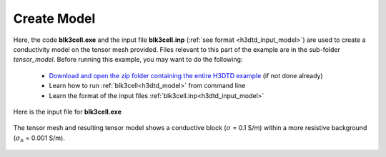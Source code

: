 .. _example_model_galvanic:

Create Model
============

Here, the code **blk3cell.exe** and the input file **blk3cell.inp** (:ref:`see format <h3dtd_input_model>`) are used to create a conductivity model on the tensor mesh provided. Files relevant to this part of the example are in the sub-folder *tensor_model*. Before running this example, you may want to do the following:

	- `Download and open the zip folder containing the entire H3DTD example <https://github.com/ubcgif/h3dtd/raw/h3dtd_v2/assets/h3dtd_example_galvanic.zip>`__ (if not done already)
	- Learn how to run :ref:`blk3cell<h3dtd_model>` from command line
	- Learn the format of the input files :ref:`blk3cell.inp<h3dtd_input_model>`


Here is the input file for **blk3cell.exe**

.. figure:: ../inputfiles/images/blk3cell_input.png
     :align: center
     :width: 700


The tensor mesh and resulting tensor model shows a conductive block (:math:`\sigma` = 0.1 S/m) within a more resistive background (:math:`\sigma_b` = 0.001 S/m).


.. figure:: images/tensor_model.png
     :align: center
     :width: 700



